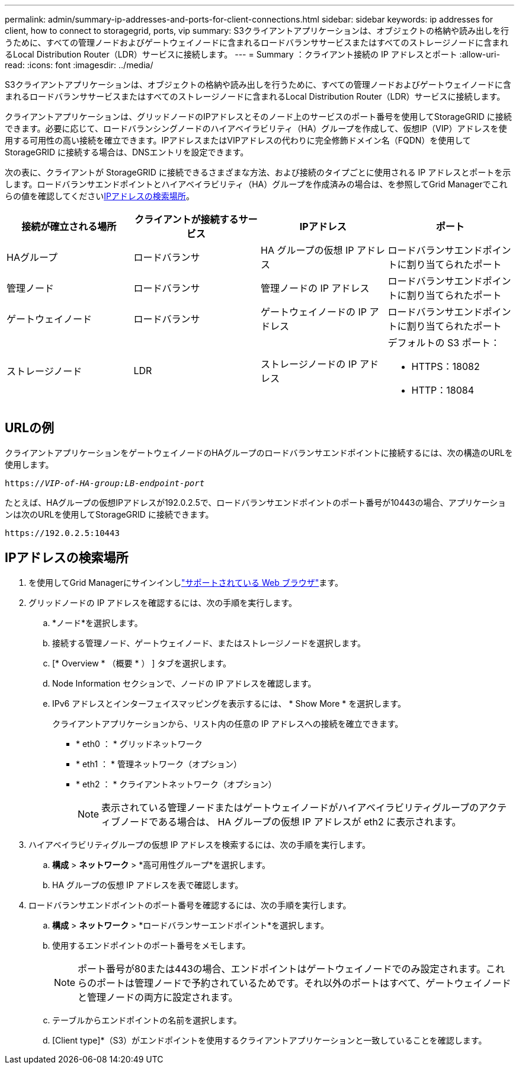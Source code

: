 ---
permalink: admin/summary-ip-addresses-and-ports-for-client-connections.html 
sidebar: sidebar 
keywords: ip addresses for client, how to connect to storagegrid, ports, vip 
summary: S3クライアントアプリケーションは、オブジェクトの格納や読み出しを行うために、すべての管理ノードおよびゲートウェイノードに含まれるロードバランササービスまたはすべてのストレージノードに含まれるLocal Distribution Router（LDR）サービスに接続します。 
---
= Summary ：クライアント接続の IP アドレスとポート
:allow-uri-read: 
:icons: font
:imagesdir: ../media/


[role="lead"]
S3クライアントアプリケーションは、オブジェクトの格納や読み出しを行うために、すべての管理ノードおよびゲートウェイノードに含まれるロードバランササービスまたはすべてのストレージノードに含まれるLocal Distribution Router（LDR）サービスに接続します。

クライアントアプリケーションは、グリッドノードのIPアドレスとそのノード上のサービスのポート番号を使用してStorageGRID に接続できます。必要に応じて、ロードバランシングノードのハイアベイラビリティ（HA）グループを作成して、仮想IP（VIP）アドレスを使用する可用性の高い接続を確立できます。IPアドレスまたはVIPアドレスの代わりに完全修飾ドメイン名（FQDN）を使用してStorageGRID に接続する場合は、DNSエントリを設定できます。

次の表に、クライアントが StorageGRID に接続できるさまざまな方法、および接続のタイプごとに使用される IP アドレスとポートを示します。ロードバランサエンドポイントとハイアベイラビリティ（HA）グループを作成済みの場合は、を参照してGrid Managerでこれらの値を確認してください<<IPアドレスの検索場所>>。

[cols="1a,1a,1a,1a"]
|===
| 接続が確立される場所 | クライアントが接続するサービス | IPアドレス | ポート 


 a| 
HAグループ
 a| 
ロードバランサ
 a| 
HA グループの仮想 IP アドレス
 a| 
ロードバランサエンドポイントに割り当てられたポート



 a| 
管理ノード
 a| 
ロードバランサ
 a| 
管理ノードの IP アドレス
 a| 
ロードバランサエンドポイントに割り当てられたポート



 a| 
ゲートウェイノード
 a| 
ロードバランサ
 a| 
ゲートウェイノードの IP アドレス
 a| 
ロードバランサエンドポイントに割り当てられたポート



 a| 
ストレージノード
 a| 
LDR
 a| 
ストレージノードの IP アドレス
 a| 
デフォルトの S3 ポート：

* HTTPS：18082
* HTTP：18084


|===


== URLの例

クライアントアプリケーションをゲートウェイノードのHAグループのロードバランサエンドポイントに接続するには、次の構造のURLを使用します。

`https://_VIP-of-HA-group:LB-endpoint-port_`

たとえば、HAグループの仮想IPアドレスが192.0.2.5で、ロードバランサエンドポイントのポート番号が10443の場合、アプリケーションは次のURLを使用してStorageGRID に接続できます。

`\https://192.0.2.5:10443`



== IPアドレスの検索場所

. を使用してGrid Managerにサインインしlink:../admin/web-browser-requirements.html["サポートされている Web ブラウザ"]ます。
. グリッドノードの IP アドレスを確認するには、次の手順を実行します。
+
.. *ノード*を選択します。
.. 接続する管理ノード、ゲートウェイノード、またはストレージノードを選択します。
.. [* Overview * （概要 * ） ] タブを選択します。
.. Node Information セクションで、ノードの IP アドレスを確認します。
.. IPv6 アドレスとインターフェイスマッピングを表示するには、 * Show More * を選択します。
+
クライアントアプリケーションから、リスト内の任意の IP アドレスへの接続を確立できます。

+
*** * eth0 ： * グリッドネットワーク
*** * eth1 ： * 管理ネットワーク（オプション）
*** * eth2 ： * クライアントネットワーク（オプション）
+

NOTE: 表示されている管理ノードまたはゲートウェイノードがハイアベイラビリティグループのアクティブノードである場合は、 HA グループの仮想 IP アドレスが eth2 に表示されます。





. ハイアベイラビリティグループの仮想 IP アドレスを検索するには、次の手順を実行します。
+
.. *構成* > *ネットワーク* > *高可用性グループ*を選択します。
.. HA グループの仮想 IP アドレスを表で確認します。


. ロードバランサエンドポイントのポート番号を確認するには、次の手順を実行します。
+
.. *構成* > *ネットワーク* > *ロードバランサーエンドポイント*を選択します。
.. 使用するエンドポイントのポート番号をメモします。
+

NOTE: ポート番号が80または443の場合、エンドポイントはゲートウェイノードでのみ設定されます。これらのポートは管理ノードで予約されているためです。それ以外のポートはすべて、ゲートウェイノードと管理ノードの両方に設定されます。

.. テーブルからエンドポイントの名前を選択します。
.. [Client type]*（S3）がエンドポイントを使用するクライアントアプリケーションと一致していることを確認します。



